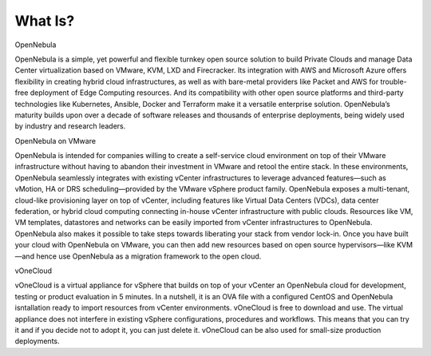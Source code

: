 .. _what_is:

========
What Is?
========

.. image:: /images/vonecloud_logo.png
    :align: center

OpenNebula

OpenNebula is a simple, yet powerful and flexible turnkey open source solution to build Private Clouds and manage Data Center virtualization based on VMware, KVM, LXD and Firecracker. Its integration with AWS and Microsoft Azure offers flexibility in creating hybrid cloud infrastructures, as well as with bare-metal providers like Packet and AWS for trouble-free deployment of Edge Computing resources. And its compatibility with other open source platforms and third-party technologies like Kubernetes, Ansible, Docker and Terraform make it a versatile enterprise solution. OpenNebula’s maturity builds upon over a decade of software releases and thousands of enterprise deployments, being widely used by industry and research leaders.

OpenNebula on VMware

OpenNebula is intended for companies willing to create a self-service cloud environment on top of their VMware infrastructure without having to abandon their investment in VMware and retool the entire stack. In these environments, OpenNebula seamlessly integrates with existing vCenter infrastructures to leverage advanced features—such as vMotion, HA or DRS scheduling—provided by the VMware vSphere product family. OpenNebula exposes a multi-tenant, cloud-like provisioning layer on top of vCenter, including features like Virtual Data Centers (VDCs), data center federation, or hybrid cloud computing connecting in-house vCenter infrastructure with public clouds. Resources like VM, VM templates, datastores and networks can be easily imported from vCenter infrastructures to OpenNebula. OpenNebula also makes it possible to take steps towards liberating your stack from vendor lock-in. Once you have built your cloud with OpenNebula on VMware, you can then add new resources based on open source hypervisors⁠—like KVM—and hence use OpenNebula as a migration framework to the open cloud.

vOneCloud

vOneCloud is a virtual appliance for vSphere that builds on top of your vCenter an OpenNebula cloud for development, testing or product evaluation in 5 minutes. In a nutshell, it is an OVA file with a configured CentOS and OpenNebula isntallation ready to import resources from vCenter environments. vOneCloud is free to download and use. The virtual appliance does not interfere in existing vSphere configurations, procedures and workflows. This means that you can try it and if you decide not to adopt it, you can just delete it. vOneCloud can be also used for small-size production deployments. 

